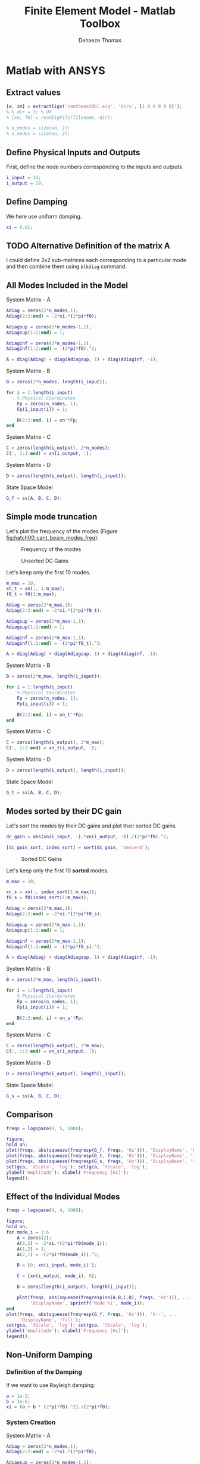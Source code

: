 #+TITLE: Finite Element Model - Matlab Toolbox
:DRAWER:
#+STARTUP: overview

#+LANGUAGE: en
#+EMAIL: dehaeze.thomas@gmail.com
#+AUTHOR: Dehaeze Thomas

#+HTML_LINK_HOME: ./index.html
#+HTML_LINK_UP: ./index.html

#+HTML_HEAD: <link rel="stylesheet" type="text/css" href="./css/htmlize.css"/>
#+HTML_HEAD: <link rel="stylesheet" type="text/css" href="./css/readtheorg.css"/>
#+HTML_HEAD: <script src="./js/jquery.min.js"></script>
#+HTML_HEAD: <script src="./js/bootstrap.min.js"></script>
#+HTML_HEAD: <script src="./js/jquery.stickytableheaders.min.js"></script>
#+HTML_HEAD: <script src="./js/readtheorg.js"></script>

#+PROPERTY: header-args:matlab  :session *MATLAB*
#+PROPERTY: header-args:matlab+ :comments org
#+PROPERTY: header-args:matlab+ :results none
#+PROPERTY: header-args:matlab+ :exports both
#+PROPERTY: header-args:matlab+ :eval no-export
#+PROPERTY: header-args:matlab+ :output-dir figs
#+PROPERTY: header-args:matlab+ :tangle no
#+PROPERTY: header-args:matlab+ :mkdirp yes

#+PROPERTY: header-args:shell  :eval no-export

#+PROPERTY: header-args:latex  :headers '("\\usepackage{tikz}" "\\usepackage{import}" "\\import{$HOME/Cloud/tikz/org/}{config.tex}")
#+PROPERTY: header-args:latex+ :imagemagick t :fit yes
#+PROPERTY: header-args:latex+ :iminoptions -scale 100% -density 150
#+PROPERTY: header-args:latex+ :imoutoptions -quality 100
#+PROPERTY: header-args:latex+ :results raw replace :buffer no
#+PROPERTY: header-args:latex+ :eval no-export
#+PROPERTY: header-args:latex+ :exports results
#+PROPERTY: header-args:latex+ :mkdirp yes
#+PROPERTY: header-args:latex+ :output-dir figs
:END:

* Matlab with ANSYS
** Matlab Init                                              :noexport:ignore:
#+begin_src matlab :tangle no :exports none :results silent :noweb yes :var current_dir=(file-name-directory buffer-file-name)
  <<matlab-dir>>
#+end_src

#+begin_src matlab :exports none :results silent :noweb yes
  <<matlab-init>>
#+end_src

#+begin_src matlab
  addpath('./src/');
#+end_src

** Extract values
#+begin_src matlab
  [w, zm] = extractEigs('cantbeam30bl.eig', 'dirs', [1 0 0 0 0 0]');
  % % dir = 3; % UY
  % [xn, f0] = readEigFile(filename, dir);

  % n_nodes = size(xn, 1);
  % n_modes = size(xn, 2);
#+end_src

** Define Physical Inputs and Outputs
First, define the node numbers corresponding to the inputs and outputs
#+begin_src matlab
  i_input = 14;
  i_output = 29;
#+end_src

** Define Damping
We here use uniform damping.
#+begin_src matlab
  xi = 0.01;
#+end_src

** TODO Alternative Definition of the matrix A
I could define 2x2 sub-matrices each corresponding to a particular mode and then combine them using =blkdiag= command.

** All Modes Included in the Model
System Matrix - A
#+begin_src matlab
  Adiag = zeros(2*n_modes,1);
  Adiag(2:2:end) = -2*xi.*(2*pi*f0);

  Adiagsup = zeros(2*n_modes-1,1);
  Adiagsup(1:2:end) = 1;

  Adiaginf = zeros(2*n_modes-1,1);
  Adiaginf(1:2:end) = -(2*pi*f0).^2;

  A = diag(Adiag) + diag(Adiagsup, 1) + diag(Adiaginf, -1);
#+end_src

System Matrix - B
#+begin_src matlab
  B = zeros(2*n_modes, length(i_input));

  for i = 1:length(i_input)
      % Physical Coordinates
      Fp = zeros(n_nodes, 1);
      Fp(i_input(i)) = 1;

      B(2:2:end, i) = xn'*Fp;
  end
#+end_src

System Matrix - C
#+begin_src matlab
  C = zeros(length(i_output), 2*n_modes);
  C(:, 1:2:end) = xn(i_output, :);
#+end_src

System Matrix - D
#+begin_src matlab
  D = zeros(length(i_output), length(i_input));
#+end_src

State Space Model
#+begin_src matlab
  G_f = ss(A, B, C, D);
#+end_src

** Simple mode truncation
Let's plot the frequency of the modes (Figure [[fig:hatch00_cant_beam_modes_freq]]).

#+begin_src matlab :exports none
  figure;
  plot(1:n_modes, f0, 'ko-');
  xlabel('Mode Number'); ylabel('Frequency [Hz]');
  set(gca, 'XScale', 'lin'); set(gca, 'YScale', 'log');
#+end_src

#+begin_src matlab :tangle no :exports results :results file replace
  exportFig('figs/hatch00_cant_beam_modes_freq.pdf', 'width', 'wide', 'height', 'tall');
#+end_src

#+name: fig:hatch00_cant_beam_modes_freq
#+caption: Frequency of the modes
#+RESULTS:
[[file:figs/hatch00_cant_beam_modes_freq.png]]

#+begin_src matlab :exports none
  dc_gain = abs(xn(i_input, :).*xn(i_output, :))./(2*pi*f0).^2;

  figure;
  plot(1:n_modes, dc_gain, 'ko-');
  xlabel('Sorted Modes'); ylabel('DC Values');
  set(gca, 'XScale', 'lin'); set(gca, 'YScale', 'log');
#+end_src

#+begin_src matlab :tangle no :exports results :results file replace
exportFig('figs/hatch00_cant_beam_unsorted_dc_gains.pdf', 'width', 'wide', 'height', 'tall');
#+end_src

#+name: fig:hatch00_cant_beam_unsorted_dc_gains
#+caption: Unsorted DC Gains
#+RESULTS:
[[file:figs/hatch00_cant_beam_unsorted_dc_gains.png]]

Let's keep only the first 10 modes.
#+begin_src matlab
  m_max = 10;
  xn_t = xn(:, 1:m_max);
  f0_t = f0(1:m_max);
#+end_src

#+begin_src matlab
  Adiag = zeros(2*m_max,1);
  Adiag(2:2:end) = -2*xi.*(2*pi*f0_t);

  Adiagsup = zeros(2*m_max-1,1);
  Adiagsup(1:2:end) = 1;

  Adiaginf = zeros(2*m_max-1,1);
  Adiaginf(1:2:end) = -(2*pi*f0_t).^2;

  A = diag(Adiag) + diag(Adiagsup, 1) + diag(Adiaginf, -1);
#+end_src

System Matrix - B
#+begin_src matlab
  B = zeros(2*m_max, length(i_input));

  for i = 1:length(i_input)
      % Physical Coordinates
      Fp = zeros(n_nodes, 1);
      Fp(i_input(i)) = 1;

      B(2:2:end, i) = xn_t'*Fp;
  end
#+end_src

System Matrix - C
#+begin_src matlab
  C = zeros(length(i_output), 2*m_max);
  C(:, 1:2:end) = xn_t(i_output, :);
#+end_src

System Matrix - D
#+begin_src matlab
  D = zeros(length(i_output), length(i_input));
#+end_src

State Space Model
#+begin_src matlab
  G_t = ss(A, B, C, D);
#+end_src

** Modes sorted by their DC gain
Let's sort the modes by their DC gains and plot their sorted DC gains.

#+begin_src matlab
  dc_gain = abs(xn(i_input, :).*xn(i_output, :))./(2*pi*f0).^2;

  [dc_gain_sort, index_sort] = sort(dc_gain, 'descend');
#+end_src

#+begin_src matlab :exports none
  figure;
  plot(1:n_modes, dc_gain_sort, 'ko-');
  xlabel('Sorted Modes'); ylabel('DC Values');
  set(gca, 'XScale', 'lin'); set(gca, 'YScale', 'log');
#+end_src

#+begin_src matlab :tangle no :exports results :results file replace
exportFig('figs/hatch00_cant_beam_sorted_dc_gains.pdf', 'width', 'wide', 'height', 'tall');
#+end_src

#+name: fig:hatch00_cant_beam_sorted_dc_gains
#+caption: Sorted DC Gains
#+RESULTS:
[[file:figs/hatch00_cant_beam_sorted_dc_gains.png]]

Let's keep only the first 10 *sorted* modes.
#+begin_src matlab
  m_max = 10;

  xn_s = xn(:, index_sort(1:m_max));
  f0_s = f0(index_sort(1:m_max));
#+end_src

#+begin_src matlab
  Adiag = zeros(2*m_max,1);
  Adiag(2:2:end) = -2*xi.*(2*pi*f0_s);

  Adiagsup = zeros(2*m_max-1,1);
  Adiagsup(1:2:end) = 1;

  Adiaginf = zeros(2*m_max-1,1);
  Adiaginf(1:2:end) = -(2*pi*f0_s).^2;

  A = diag(Adiag) + diag(Adiagsup, 1) + diag(Adiaginf, -1);
#+end_src

System Matrix - B
#+begin_src matlab
  B = zeros(2*m_max, length(i_input));

  for i = 1:length(i_input)
      % Physical Coordinates
      Fp = zeros(n_nodes, 1);
      Fp(i_input(i)) = 1;

      B(2:2:end, i) = xn_s'*Fp;
  end
#+end_src

System Matrix - C
#+begin_src matlab
  C = zeros(length(i_output), 2*m_max);
  C(:, 1:2:end) = xn_s(i_output, :);
#+end_src

System Matrix - D
#+begin_src matlab
  D = zeros(length(i_output), length(i_input));
#+end_src

State Space Model
#+begin_src matlab
  G_s = ss(A, B, C, D);
#+end_src


** Comparison
#+begin_src matlab
  freqs = logspace(0, 5, 1000);

  figure;
  hold on;
  plot(freqs, abs(squeeze(freqresp(G_f, freqs, 'Hz'))), 'DisplayName', 'Full');
  plot(freqs, abs(squeeze(freqresp(G_t, freqs, 'Hz'))), 'DisplayName', 'Trun');
  plot(freqs, abs(squeeze(freqresp(G_s, freqs, 'Hz'))), 'DisplayName', 'Sort');
  set(gca, 'XScale', 'log'); set(gca, 'YScale', 'log');
  ylabel('Amplitude'); xlabel('Frequency [Hz]');
  legend();
#+end_src

** Effect of the Individual Modes
#+begin_src matlab
  freqs = logspace(0, 4, 1000);

  figure;
  hold on;
  for mode_i = 1:6
      A = zeros(2);
      A(2,2) = -2*xi.*(2*pi*f0(mode_i));
      A(1,2) = 1;
      A(2,1) = -(2*pi*f0(mode_i)).^2;

      B = [0; xn(i_input, mode_i)'];

      C = [xn(i_output, mode_i), 0];

      D = zeros(length(i_output), length(i_input));

      plot(freqs, abs(squeeze(freqresp(ss(A,B,C,D), freqs, 'Hz'))), ...
           'DisplayName', sprintf('Mode %i', mode_i));
  end
  plot(freqs, abs(squeeze(freqresp(G_f, freqs, 'Hz'))), 'k--', ...
       'DisplayName', 'Full');
  set(gca, 'XScale', 'log'); set(gca, 'YScale', 'log');
  ylabel('Amplitude'); xlabel('Frequency [Hz]');
  legend();
#+end_src


** Non-Uniform Damping
*** Definition of the Damping
If we want to use Rayleigh damping:
#+begin_src matlab
  a = 1e-2;
  b = 1e-6;
  xi = (a + b * (2*pi*f0).^2)./(2*pi*f0);
#+end_src

*** System Creation
System Matrix - A
#+begin_src matlab
  Adiag = zeros(2*n_modes,1);
  Adiag(2:2:end) = -2*xi.*(2*pi*f0);

  Adiagsup = zeros(2*n_modes-1,1);
  Adiagsup(1:2:end) = 1;

  Adiaginf = zeros(2*n_modes-1,1);
  Adiaginf(1:2:end) = -(2*pi*f0).^2;

  A = diag(Adiag) + diag(Adiagsup, 1) + diag(Adiaginf, -1);
#+end_src

System Matrix - B
#+begin_src matlab
  B = zeros(2*n_modes, length(i_input));

  for i = 1:length(i_input)
      % Physical Coordinates
      Fp = zeros(n_nodes, 1);
      Fp(i_input(i)) = 1;

      B(2:2:end, i) = xn'*Fp;
  end
#+end_src

System Matrix - C
#+begin_src matlab
  C = zeros(length(i_output), 2*n_modes);
  C(:, 1:2:end) = xn(i_output, :);
#+end_src

System Matrix - D
#+begin_src matlab
  D = zeros(length(i_output), length(i_input));
#+end_src

State Space Model
#+begin_src matlab
  G_d = ss(A, B, C, D);
#+end_src

*** Comparison with Uniform Damping
#+begin_src matlab
  freqs = logspace(0, 5, 1000);

  figure;
  hold on;
  plot(freqs, abs(squeeze(freqresp(G_f, freqs, 'Hz'))), 'DisplayName', 'Uniform Damping');
  plot(freqs, abs(squeeze(freqresp(G_d, freqs, 'Hz'))), 'DisplayName', 'Non-Uniform Damping');
  set(gca, 'XScale', 'log'); set(gca, 'YScale', 'log');
  ylabel('Amplitude'); xlabel('Frequency [Hz]');
  legend();
#+end_src

*** Modes sorted by their peak gain
Let's sort the modes by their peak gains and plot their sorted peak gains.

#+begin_src matlab
  dc_gain = abs(xn(i_input, :).*xn(i_output, :))./(2*pi*f0).^2;
  peak_gain = dc_gain./xi;

  [peak_gain_sort, index_sort] = sort(peak_gain, 'descend');
#+end_src

#+begin_src matlab :exports none
  figure;
  plot(1:n_modes, peak_gain_sort, 'ko-');
  xlabel('Sorted Modes'); ylabel('Peak Values');
  set(gca, 'XScale', 'lin'); set(gca, 'YScale', 'log');
#+end_src

Let's keep only the first 10 *sorted* modes.
#+begin_src matlab
  m_max = 10;

  xn_s = xn(:, index_sort(1:m_max));
  f0_s = f0(index_sort(1:m_max));
  xi_x = xi(index_sort(1:m_max));
#+end_src

#+begin_src matlab
  Adiag = zeros(2*m_max,1);
  Adiag(2:2:end) = -2*xi_s.*(2*pi*f0_s);

  Adiagsup = zeros(2*m_max-1,1);
  Adiagsup(1:2:end) = 1;

  Adiaginf = zeros(2*m_max-1,1);
  Adiaginf(1:2:end) = -(2*pi*f0_s).^2;

  A = diag(Adiag) + diag(Adiagsup, 1) + diag(Adiaginf, -1);
#+end_src

System Matrix - B
#+begin_src matlab
  B = zeros(2*m_max, length(i_input));

  for i = 1:length(i_input)
      % Physical Coordinates
      Fp = zeros(n_nodes, 1);
      Fp(i_input(i)) = 1;

      B(2:2:end, i) = xn_s'*Fp;
  end
#+end_src

System Matrix - C
#+begin_src matlab
  C = zeros(length(i_output), 2*m_max);
  C(:, 1:2:end) = xn_s(i_output, :);
#+end_src

System Matrix - D
#+begin_src matlab
  D = zeros(length(i_output), length(i_input));
#+end_src

State Space Model
#+begin_src matlab
  G_p = ss(A, B, C, D);
#+end_src

#+begin_src matlab
  freqs = logspace(0, 5, 1000);

  figure;
  hold on;
  plot(freqs, abs(squeeze(freqresp(G_f, freqs, 'Hz'))), 'DisplayName', 'Uniform Damping');
  plot(freqs, abs(squeeze(freqresp(G_d, freqs, 'Hz'))), 'DisplayName', 'Non-Uniform Damping');
  plot(freqs, abs(squeeze(freqresp(G_p, freqs, 'Hz'))), 'DisplayName', 'Peak sort');
  set(gca, 'XScale', 'log'); set(gca, 'YScale', 'log');
  ylabel('Amplitude'); xlabel('Frequency [Hz]');
  legend();
#+end_src
** MIMO System
*** Inputs and Outputs
Let's choose two inputs and two outputs.
#+begin_src matlab
  i_input = [14, 31];
  i_output = [14, 31];
#+end_src

*** System Matrices
System Matrix - A
#+begin_src matlab
  Adiag = zeros(2*n_modes,1);
  Adiag(2:2:end) = -2*xi.*(2*pi*f0);

  Adiagsup = zeros(2*n_modes-1,1);
  Adiagsup(1:2:end) = 1;

  Adiaginf = zeros(2*n_modes-1,1);
  Adiaginf(1:2:end) = -(2*pi*f0).^2;

  A = diag(Adiag) + diag(Adiagsup, 1) + diag(Adiaginf, -1);
#+end_src

System Matrix - B
#+begin_src matlab
  B = zeros(2*n_modes, length(i_input));

  for i = 1:length(i_input)
      % Physical Coordinates
      Fp = zeros(n_nodes, 1);
      Fp(i_input(i)) = 1;

      B(2:2:end, i) = xn'*Fp;
  end
#+end_src

System Matrix - C
#+begin_src matlab
  C = zeros(length(i_output), 2*n_modes);
  C(:, 1:2:end) = xn(i_output, :);
#+end_src

System Matrix - D
#+begin_src matlab
  D = zeros(length(i_output), length(i_input));
#+end_src

State Space Model
#+begin_src matlab
  G_m = ss(A, B, C, D);
#+end_src

*** Balancing Reduction
First, we have to make sure that the rigid body mode is not included in the system (here it is not).

Then, we compute the controllability and observability gramians.
#+begin_src matlab
  wc = gram(G_m, 'c');
  wo = gram(G_m, 'o');
#+end_src

And we plot the diagonal terms
#+begin_src matlab :exports none
  figure;
  hold on;
  plot(1:size(A,1), diag(wc), 'x', ...
       'DisplayName', '$w_c$');
  plot(1:size(A,1), diag(wo), 'o', ...
       'DisplayName', '$w_o$');
  hold off;
  set(gca, 'XScale', 'lin'); set(gca, 'YScale', 'log');
  ylabel('Amplitude'); xlabel('States');
  legend();
#+end_src

#+begin_src matlab :tangle no :exports results :results file replace
exportFig('figs/hatch00_gramians.pdf', 'width', 'wide', 'height', 'tall');
#+end_src

#+name: fig:hatch00_gramians
#+caption: Observability and Controllability Gramians
#+RESULTS:
[[file:figs/hatch00_gramians.png]]

#+begin_src matlab :exports none
  figure;

  subplot(1,2,1);
  title('Observability Gramians')
  hold on;
  plot(1:2:size(A,1), diag(wo(1:2:end, 1:2:end)), 'x', ...
       'DisplayName', 'pos');
  plot(2:2:size(A,1), diag(wo(2:2:end, 2:2:end)), 'o', ...
       'DisplayName', 'vel');
  hold off;
  set(gca, 'XScale', 'lin'); set(gca, 'YScale', 'log');
  ylabel('Amplitude'); xlabel('States');
  legend();

  subplot(1,2,2);
  title('Controllability Gramians')
  hold on;
  plot(1:2:size(A,1), diag(wc(1:2:end, 1:2:end)), 'x', ...
       'DisplayName', 'pos');
  plot(2:2:size(A,1), diag(wc(2:2:end, 2:2:end)), 'o', ...
       'DisplayName', 'vel');
  hold off;
  set(gca, 'XScale', 'lin'); set(gca, 'YScale', 'log');
  ylabel('Amplitude'); xlabel('States');
  legend();
#+end_src

We use =balreal= to rank oscillatory states.
#+begin_quote
    [SYSB,G] = BALREAL(SYS) computes a balanced state-space realization for
    the stable portion of the linear system SYS. For stable systems, SYSB
    is an equivalent realization for which the controllability and
    observability Gramians are equal and diagonal, their diagonal entries
    forming the vector G of Hankel singular values. Small entries in G
    indicate states that can be removed to simplify the model (use MODRED
    to reduce the model order).
#+end_quote

#+begin_src matlab
  [G_b, G, T, Ti] = balreal(G_m);
#+end_src

#+begin_src matlab :exports none
  figure;
  hold on;
  plot(G, 'k.-');
  hold off;
  set(gca, 'XScale', 'lin'); set(gca, 'YScale', 'log');
  ylabel('Diagonal of balanced gramian'); xlabel('State Number');
#+end_src

#+begin_src matlab :tangle no :exports results :results file replace
  exportFig('figs/hatch00_cant_beam_gramian_balanced.pdf', 'width', 'wide', 'height', 'tall');
#+end_src

#+name: fig:hatch00_cant_beam_gramian_balanced
#+caption: Sorted values of the Gramian of the balanced realization
#+RESULTS:
[[file:figs/hatch00_cant_beam_gramian_balanced.png]]

Now we can choose the number of states to keep.
#+begin_src matlab
  n_states_b = 20;
#+end_src

We now use =modred= to define reduced order oscillatory system using =mathdc= or =truncate= option.
#+begin_quote
 MODRED  Model simplification by state elimination.

    RSYS = MODRED(SYS,ELIM) simplifies the state-space model SYS by
    discarding the states specified in the vector ELIM. The full state
    vector X is partitioned as X = [X1;X2] where Xr=X1 is the reduced
    state vector and X2 is discarded.
#+end_quote

#+begin_src matlab
  G_br = modred(G_b, n_states_b+1:size(A,1), 'truncate');
#+end_src

If needed, the rigid body mode should be added to the reduced system.

And other option is to specify the minimum value of the gramians diagonal elements for the modes to keep.
#+begin_src matlab
  G_min = 1e-4;
  G_br = modred(G_b, G<G_min, 'truncate');
#+end_src

#+begin_src matlab
  figure;
  bodemag(G_br, G_m)
#+end_src

* Functions
:PROPERTIES:
:header-args:matlab+: :comments none :mkdirp yes :eval no
:END:

** =extractEigs=: Extract Eigen Values and Eigen Vectors
:PROPERTIES:
:header-args:matlab+: :tangle src/extractEigs.m
:END:
<<sec:extractEigs>>

This Matlab function is accessible [[file:src/extractEigs.m][here]].

*** Function description
:PROPERTIES:
:UNNUMBERED: t
:END:
#+begin_src matlab
  function [w, zm] = extractEigs(filename, args)
  % extractEigs -
  %
  % Syntax: [w, zm] = extractEigs(filename, args)
  %
  % Inputs:
  %    - filename - relative or absolute path of the file that contains the eigenvectors and eigenvalues
  %    - args - Optional parameters:
  %        - dirs - [6 x 1] - ones(6,1) (default)
  %                          - Vectors with 0 and 1 identifying directions to include in the modal matrix
  %                          - This corresponds to [Ux, Uy, Uz, Rx, Ry, Rz]
  %        - soft - 'ansys' (default) - Software used for the FEM
  %
  % Outputs:
  %    - w  - [m x 1] - Eigenvalues [Hz]
  %    - zm - [(n x dofs) x m] - Modal Matrix containing the eigenvectors
  %                            - zm(1:n, i) corresponds to the eigenvector for mode i and for first dir considered
  %                            - zm((n-1)*j+1:n*j, i) corresponds to the eigenvector for i'th mode and for j'th dir considered
#+end_src

*** Optional Parameters
:PROPERTIES:
:UNNUMBERED: t
:END:
#+begin_src matlab
  arguments
      filename
      args.dirs (6,1) double {mustBeNumericOrLogical}            = ones(6,1)
      args.soft       char   {mustBeMember(args.soft,{'ansys'})} = 'ansys'
  end
#+end_src

*** Open the file
:PROPERTIES:
:UNNUMBERED: t
:END:
#+begin_src matlab
  fid = fopen(filename,'rt');

  if fid == -1
      error('Error opening the file');
  end
#+end_src

*** Extract Eigenvalues - Ansys
:PROPERTIES:
:UNNUMBERED: t
:END:
#+begin_src matlab
  if strcmp(args.soft, 'ansys')
      w = [];
      zm = [];

      while 1
          % Read a line
          nextline = fgetl(fid);

          % End of the file
          if ~isstr(nextline), break, end

          % Lines containing the mode numbers
          if contains(nextline, ' LOAD STEP=') && ...
                  contains(nextline, 'SUBSTEP=') && ...
                  ~contains(nextline, 'CUM')
              mode_num = sscanf(nextline, ' LOAD STEP= %*f  SUBSTEP= %f ');
          end

          % Lines containing the frequency of the modes
          if contains(nextline, 'FREQ=')
              w = [w; sscanf(nextline, ' FREQ= %f LOAD CASE= %*f')];
          end

          % Start of the eigenvectors
          if contains(nextline, 'ROTZ')
              zmi = [];

              % Read the eigenvectors for each of the nodes
              while 1
                  nextline = fgetl(fid);
                  c = sscanf(nextline, ' %f');
                  if isempty(c), break, end
                  zmi = [zmi; c(2:end)'];
              end

              zm (:, :, mode_num) = zmi;
          end
      end

      zm = reshape(zm(:, logical([0; args.dirs]), :), [], mode_num);
  end
#+end_src

*** Close the file
:PROPERTIES:
:UNNUMBERED: t
:END:
#+begin_src matlab
  fclose(fid);
#+end_src

** =normalizeEigs=: Normalize Eigen Vectors
:PROPERTIES:
:header-args:matlab+: :tangle src/normalizeEigs.m
:END:
<<sec:normalizeEigs>>

This Matlab function is accessible [[file:src/normalizeEigs.m][here]].

*** Function description
:PROPERTIES:
:UNNUMBERED: t
:END:
#+begin_src matlab
  function [zn] = normalizeEigs(zm, args)
  % normalizeEigs - Normalize the eigenvectors
  %
  % Syntax: [zn] = normalizeEigs(zm, args)
  %
  % Inputs:
  %    - zm - Modal Matrix
  %    - args - Optional parameters:
  %        - method - 'mass' (default), 'unity' - Method used to normalize the eigenvectors
  %
  % Outputs:
  %    - zn - Normalized Modal Matrix
#+end_src

*** Optional Parameters
:PROPERTIES:
:UNNUMBERED: t
:END:
#+begin_src matlab
  arguments
      zm
      args.m      double {mustBeNumeric} = 0
      args.method char   {mustBeMember(args.method,{'mass', 'unity'})} = 'mass'
  end
#+end_src

*** Normalize the Eigen Vectors - Mass Method
:PROPERTIES:
:UNNUMBERED: t
:END:

#+begin_src matlab
  if strcmp(args.method, 'mass')
      if size(args.m) ~= [size(zm,1), size(zm,1)]
          error('The provided Mass matrix has not a compatible size with the Modal Matrix')
      end
   
      zn = zeros(size(zm));
      for i = 1:size(zm,2)
          zn(:,i) = zm(:,i)/sqrt(zm(:,i)'*args.m*zm(:,i));
      end
  end
#+end_src

*** Normalize the Eigen Vectors - Unity Method
:PROPERTIES:
:UNNUMBERED: t
:END:

#+begin_src matlab
  if strcmp(args.method, 'unity')
    zn = zm./max(zm);
  end
#+end_src
** =reductionInOut=: Reduce the Modal matrix to some nodes
:PROPERTIES:
:header-args:matlab+: :tangle src/reductionInOut.m
:END:
<<sec:reductionInOut>>

This Matlab function is accessible [[file:src/reductionInOut.m][here]].

*** Function description
:PROPERTIES:
:UNNUMBERED: t
:END:
#+begin_src matlab
function [zr] = reductionInOut(zn, i_inputs, i_outputs)
% reductionInOut - Reduce the Modal Matrix to only specified nodes corresponding to Inputs and Ouputs
%
% Syntax: [zr] = reductionInOut(zn, i_inputs, i_outputs)
%
% Inputs:
%    - zn        - Normalized Modal Matrix
%    - i_inputs  - Node indices corresponding to inputs
%    - i_outputs - Node indices corresponding to inputs
%
% Outputs:
%    - zr - Reduced Normalized Modal Matrix
#+end_src

*** Arguments
:PROPERTIES:
:UNNUMBERED: t
:END:
#+begin_src matlab
  arguments
      zn
      i_inputs  {mustBeInteger} = 0
      i_outputs {mustBeInteger} = 0
  end
#+end_src

*** Size Reduction
:PROPERTIES:
:UNNUMBERED: t
:END:
#+begin_src matlab
  zr = zn([i_inputs, i_outputs], :);
#+end_src
** TODO =computeModalDamping= - Compute the Damping
:PROPERTIES:
:header-args:matlab+: :tangle src/computeModalDaping.m
:END:
<<sec:computeModalDaping>>

This Matlab function is accessible [[file:src/computeModalDaping.m][here]].

*** Function description
:PROPERTIES:
:UNNUMBERED: t
:END:
#+begin_src matlab
  function [xi] = computeModalDaping(z, w, args)
  % computeModalDaping -
  %
  % Syntax: [xi] = computeModalDaping(z, w, args)
  %
  % Inputs:
  %    - z, w, args -
  %
  % Outputs:
  %    - xi -
#+end_src

*** Arguments
:PROPERTIES:
:UNNUMBERED: t
:END:
#+begin_src matlab
  arguments
  end
#+end_src


** TODO =sortModes= - Sort Modes
:PROPERTIES:
:header-args:matlab+: :tangle src/sortModes.m
:END:
<<sec:sortModes>>

This Matlab function is accessible [[file:src/sortModes.m][here]].

*** Function description
:PROPERTIES:
:UNNUMBERED: t
:END:
#+begin_src matlab
function [modes_i] = sortModes(z, w, xi, args)
% sortModes -
%
% Syntax: [modes_i] = sortModes(z, w, xi, args)
%
% Inputs:
%    - z, w, xi, args -
%
% Outputs:
%    - modes_i -

end
#+end_src

*** Arguments
:PROPERTIES:
:UNNUMBERED: t
:END:
#+begin_src matlab
  arguments
  end
#+end_src


** TODO =reduceModes= - Get Modes numbers for the reduced model
:PROPERTIES:
:header-args:matlab+: :tangle src/reduceModes.m
:header-args:matlab+: :comments none :mkdirp yes :eval no
:END:
<<sec:reduceModes>>

This Matlab function is accessible [[file:src/reduceModes.m][here]].

*** Function description
:PROPERTIES:
:UNNUMBERED: t
:END:
#+begin_src matlab
function [modes_i] = reduceModes(z, w, xi, args)
% reduceModes -
%
% Syntax: [modes_i] = reduceModes(z, w, xi, args)
%
% Inputs:
%    - z, w, xi, args -
%
% Outputs:
%    - modes_i -
#+end_src

*** Arguments
:PROPERTIES:
:UNNUMBERED: t
:END:
#+begin_src matlab
  arguments
  end
#+end_src


** TODO =createStateSpaceModel= - Create the Reduced State Space Model
:PROPERTIES:
:header-args:matlab+: :tangle src/createStateSpaceModel.m
:header-args:matlab+: :comments none :mkdirp yes :eval no
:END:
<<sec:createStateSpaceModel>>

This Matlab function is accessible [[file:src/createStateSpaceModel.m][here]].

*** Function description
:PROPERTIES:
:UNNUMBERED: t
:END:
#+begin_src matlab
function [G] = createStateSpaceModel(z, w, xi, modes_i)
% createStateSpaceModel -
%
% Syntax: [G] = createStateSpaceModel(z, w, xi, modes_i)
%
% Inputs:
%    - z, w, xi, modes_i -
%
% Outputs:
%    - G -
#+end_src

*** Arguments
:PROPERTIES:
:UNNUMBERED: t
:END:
#+begin_src matlab
  arguments
  end
#+end_src

